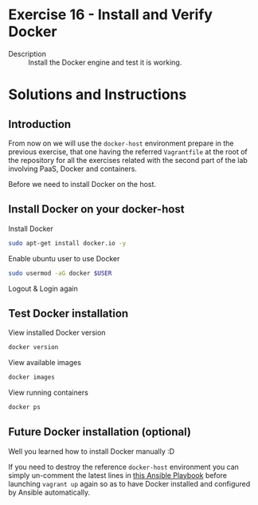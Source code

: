 * Exercise 16 - Install and Verify Docker
  - Description :: Install the Docker engine and test it is working.
* Solutions and Instructions
** Introduction
From now on we will use the =docker-host= environment prepare in the previous exercise, that one having the referred =Vagrantfile= at the root of the repository for all the exercises related with the second part of the lab involving PaaS, Docker and containers.

Before we need to install Docker on the host.

** Install Docker on your docker-host

   Install Docker
   #+BEGIN_SRC sh
   sudo apt-get install docker.io -y
   #+END_SRC

   Enable ubuntu user to use Docker
   #+BEGIN_SRC sh
   sudo usermod -aG docker $USER
   #+END_SRC

   Logout & Login again

** Test Docker installation
   View installed Docker version
   #+BEGIN_SRC sh
   docker version
   #+END_SRC

   View available images
   #+BEGIN_SRC sh
   docker images
   #+END_SRC


   View running containers
   #+BEGIN_SRC sh
   docker ps
   #+END_SRC

** Future Docker installation (optional)
Well you learned how to install Docker manually :D

If you need to destroy the reference =docker-host= environment you can simply un-comment the latest lines in [[file:../provision-dockerhost.yml][this Ansible Playbook]] before launching =vagrant up= again so as to have Docker installed and configured by Ansible automatically.

